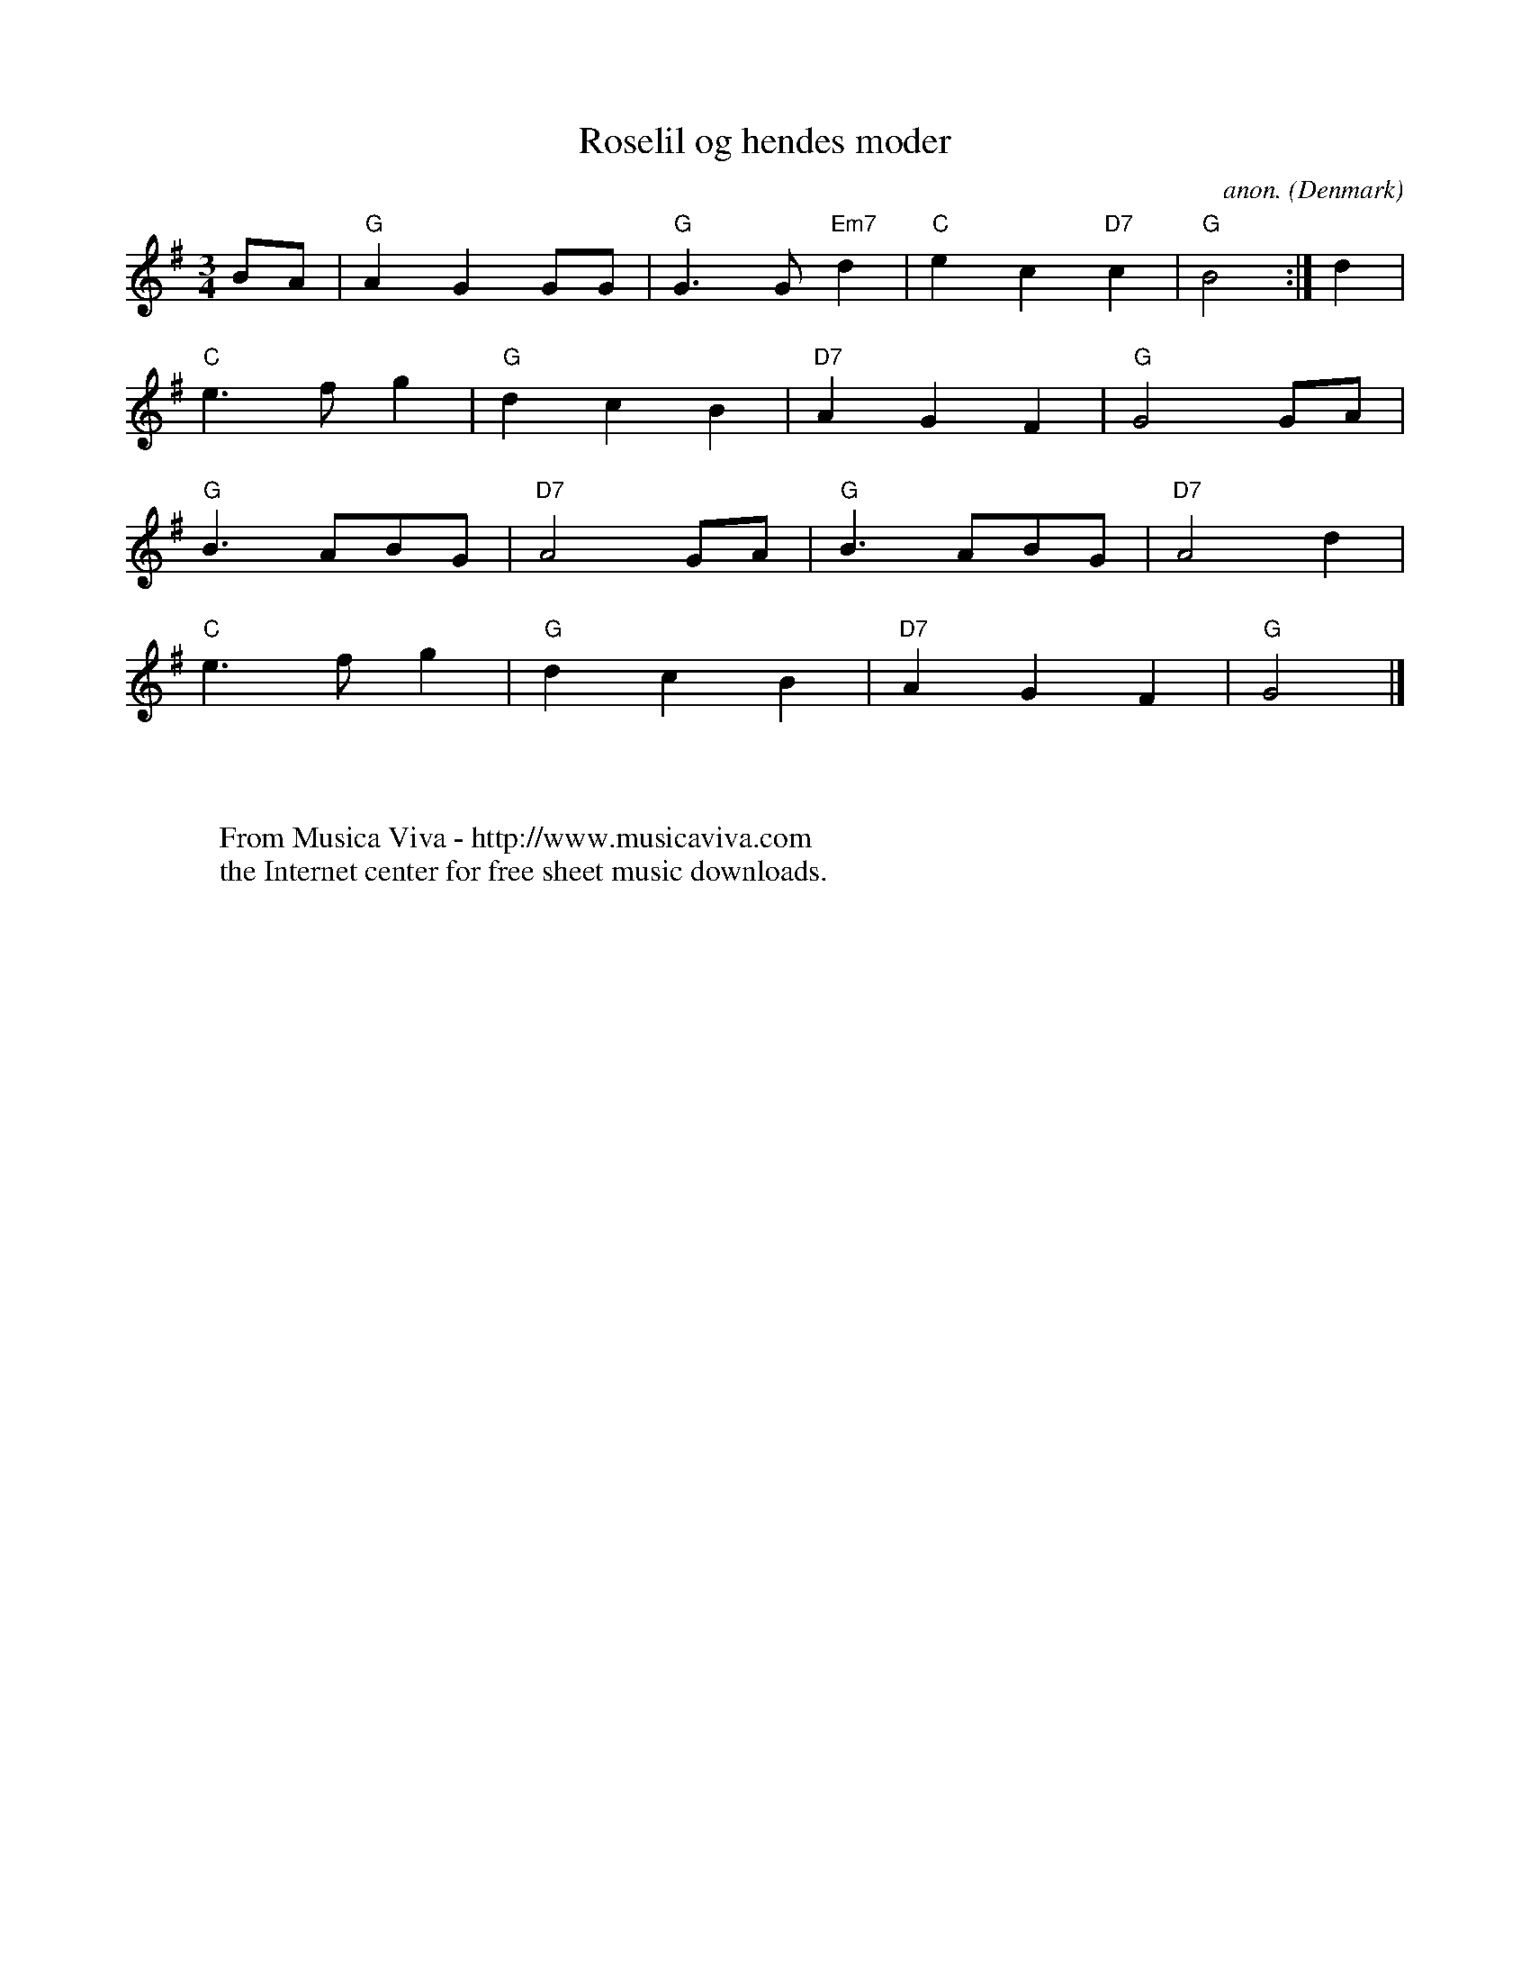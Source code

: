 X:7867
T:Roselil og hendes moder
C:anon.
O:Denmark
Z:Transcribed by Frank Nordberg - http://www.musicaviva.com
F:http://abc.musicaviva.com/tunes/denmark/roselil-g/roselil-g-1.abc
M:3/4
L:1/8
K:G
BA|"G"A2G2GG|"G"G3G"Em7"d2|"C"e2c2"D7"c2|"G"B4:|d2|
"C"e3fg2|"G"d2c2B2|"D7"A2G2F2|"G"G4GA|
"G"B3ABG|"D7"A4GA|"G"B3ABG|"D7"A4d2|
"C"e3fg2|"G"d2c2B2|"D7"A2G2F2|"G"G4|]
W:
W:
W:  From Musica Viva - http://www.musicaviva.com
W:  the Internet center for free sheet music downloads.

